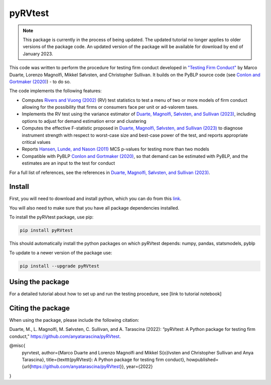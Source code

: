 pyRVtest
========

.. docs-start

.. note::
    This package is currently in the process of being updated. The updated tutorial no longer applies to older
    versions of the package code. An updated version of the package will be available for download by end of January 2023.

This code was written to perform the procedure for testing firm conduct developed in `"Testing Firm Conduct" <https://arxiv.org/abs/2301.06720>`_ by Marco Duarte, Lorenzo Magnolfi, Mikkel Sølvsten, and Christopher Sullivan. It builds on the PyBLP source code (see `Conlon and Gortmaker (2020) <https://onlinelibrary.wiley.com/doi/full/10.1111/1756-2171.12352>`_) - to do so.

The code implements the following features:

* Computes `Rivers and Vuong (2002) <https://onlinelibrary.wiley.com/doi/full/10.1111/1368-423X.t01-1-00071>`_ (RV) test statistics to test a menu of two or more models of firm conduct allowing for the possibility that firms or consumers face per unit or ad-valorem taxes.
* Implements the RV test using the variance estimator of `Duarte, Magnolfi, Sølvsten, and Sullivan (2023) <https://arxiv.org/abs/2301.06720>`_, including options to adjust for demand estimation error and clustering
* Computes the effective F-statistic proposed in `Duarte, Magnolfi, Sølvsten, and Sullivan (2023) <https://arxiv.org/abs/2301.06720>`_ to diagnose instrument strength with respect to worst-case size and best-case power of the test, and reports appropriate critical values
* Reports `Hansen, Lunde, and Nason (2011) <https://www.jstor.org/stable/41057463?seq=1#metadata_info_tab_contents>`_ MCS p-values for testing more than two models
* Compatible with PyBLP `Conlon and Gortmaker (2020) <https://onlinelibrary.wiley.com/doi/full/10.1111/1756-2171.12352>`_, so that demand can be estimated with PyBLP, and the estimates are an input to the test for conduct

For a full list of references, see the references in `Duarte, Magnolfi, Sølvsten, and Sullivan (2023) <https://arxiv.org/abs/2301.06720>`_.


Install
_______

First, you will need to download and install python, which you can do from this `link <https://www.python.org/>`_.

You will also need to make sure that you have all package dependencies installed.

To install the pyRVtest package, use pip:

.. code-block::

    pip install pyRVtest

This should automatically install the python packages on which pyRVtest depends: numpy, pandas, statsmodels, pyblp

To update to a newer version of the package use:


.. code-block::

    pip install --upgrade pyRVtest


Using the package
_________________

For a detailed tutorial about how to set up and run the testing procedure, see [link to tutorial notebook]


Citing the package
__________________

When using the package, please include the following citation:

Duarte, M., L. Magnolfi, M. Sølvsten, C. Sullivan, and A. Tarascina
(2022): “pyRVtest: A Python package for testing firm conduct,” https://github.com/anyatarascina/pyRVtest.

@misc{
    pyrvtest,
    author={Marco Duarte and Lorenzo Magnolfi and Mikkel S{\o}lvsten and Christopher Sullivan and Anya Tarascina},
    title={\texttt{pyRVtest}: A Python package for testing firm conduct},
    howpublished={\url{https://github.com/anyatarascina/pyRVtest}},
    year={2022}
}
